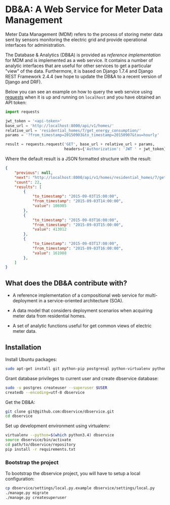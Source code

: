 #+OPTIONS: toc:nil

* DB&A: A Web Service for Meter Data Management

  Meter Data Management (MDM) refers to the process of storing meter data
  sent by sensors monitoring the electric grid and provide operational
  interfaces for administration. 

  The Database & Analytics (DB&A) is provided as /reference implementation/ for
  MDM and is implemented as a web service. It contains a number of analytic
  interfaces that are useful for other services to get a particular "view" of
  the data. Furthermore, it is based on Django 1.7.4 and Django REST Framework
  2.4.4 (we hope to update the DB&A to a recent version of Django and DRF).

  Below you can see an example on how to query the web service using [[http://docs.python-requests.org/en/latest/][requests]]
  when it is up and running on =localhost= and you have obtained an API token:
  #+BEGIN_SRC python
    import requests

    jwt_token = '<api-token>'
    base_url = 'http://localhost:8000/api/v1/homes/'
    relative_url = 'residential_homes/7/get_energy_consumption/'
    params = '?from_timestamp=20150903&to_timestamp=20150907&tau=hourly'

    result = requests.request('GET', base_url + relative_url + params,
                              headers={'Authorization': 'JWT ' + jwt_token})
  #+END_SRC
  Where the default result is a JSON formatted structure with the result:
  #+BEGIN_SRC json
    {
        "previous": null,
        "next": "http://localhost:8000/api/v1/homes/residential_homes/7/get_energy_consumption/?tau=hourly&page=2&to_timestamp=20150907&from_timestamp=20150903",
        "count": 22,
        "results": [
            {
                "to_timestamp": "2015-09-03T15:00:00",
                "from_timestamp": "2015-09-03T14:00:00",
                "value": 106985
            },
            {
                "to_timestamp": "2015-09-03T16:00:00",
                "from_timestamp": "2015-09-03T15:00:00",
                "value": 413012
            },
            {
                "to_timestamp": "2015-09-03T17:00:00",
                "from_timestamp": "2015-09-03T16:00:00",
                "value": 161988
            },
        ]
    }
  #+END_SRC
   
** What does the DB&A contribute with?
   - A reference implementation of a compositional web service for
     multi-deployment in a service-oriented architecture (SOA).

   - A data model that considers deployment scenarios when acquiring meter data
     from residential homes.

   - A set of analytic functions useful for get common views of electric meter
     data.

** Installation
   
   Install Ubuntu packages:
   #+BEGIN_SRC sh
     sudo apt-get install git python-pip postgresql python-virtualenv python-dev libpq-dev
   #+END_SRC

   Grant database privileges to current user and create dbservice database:
   #+BEGIN_SRC sh
     sudo -u postgres createuser --superuser $USER
     createdb --encoding=utf-8 dbservice
   #+END_SRC

   Get the DB&A:
   #+BEGIN_SRC sh
     git clone git@github.com:dbservice/dbservice.git
     cd dbservice
   #+END_SRC
   
   Set up development environment using virtualenv:
   #+BEGIN_SRC sh
     virtualenv --python=$(which python3.4) dbservice
     source dbservice/bin/activate
     cd path/to/dbservice/repository
     pip install -r requirements.txt
   #+END_SRC

*** Bootstrap the project
    To bootstrap the dbservice project, you will have to setup a local configuration:
    #+BEGIN_SRC sh
      cp dbservice/settings/local.py.example dbservice/settings/local.py
      ./manage.py migrate
      ./manage.py createsuperuser
    #+END_SRC
